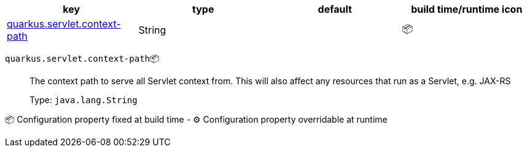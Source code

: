 |===
|key|type|default|build time/runtime icon

|<<quarkus.servlet.context-path, quarkus.servlet.context-path>>
|String 
|
| 📦
|===


[[quarkus.servlet.context-path]]
`quarkus.servlet.context-path`📦:: The context path to serve all Servlet context from. This will also affect any resources that run as a Servlet, e.g. JAX-RS
+
Type: `java.lang.String` +



📦 Configuration property fixed at build time - ⚙️️ Configuration property overridable at runtime 

